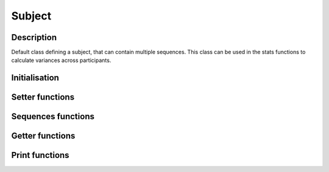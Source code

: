 Subject
=======

Description
-----------
Default class defining a subject, that can contain multiple sequences. This class can be used in the stats
functions to calculate variances across participants.

Initialisation
--------------

Setter functions
----------------
.. automethod:: classes.subject.Subject.set_name

Sequences functions
-------------------


Getter functions
----------------


Print functions
---------------
